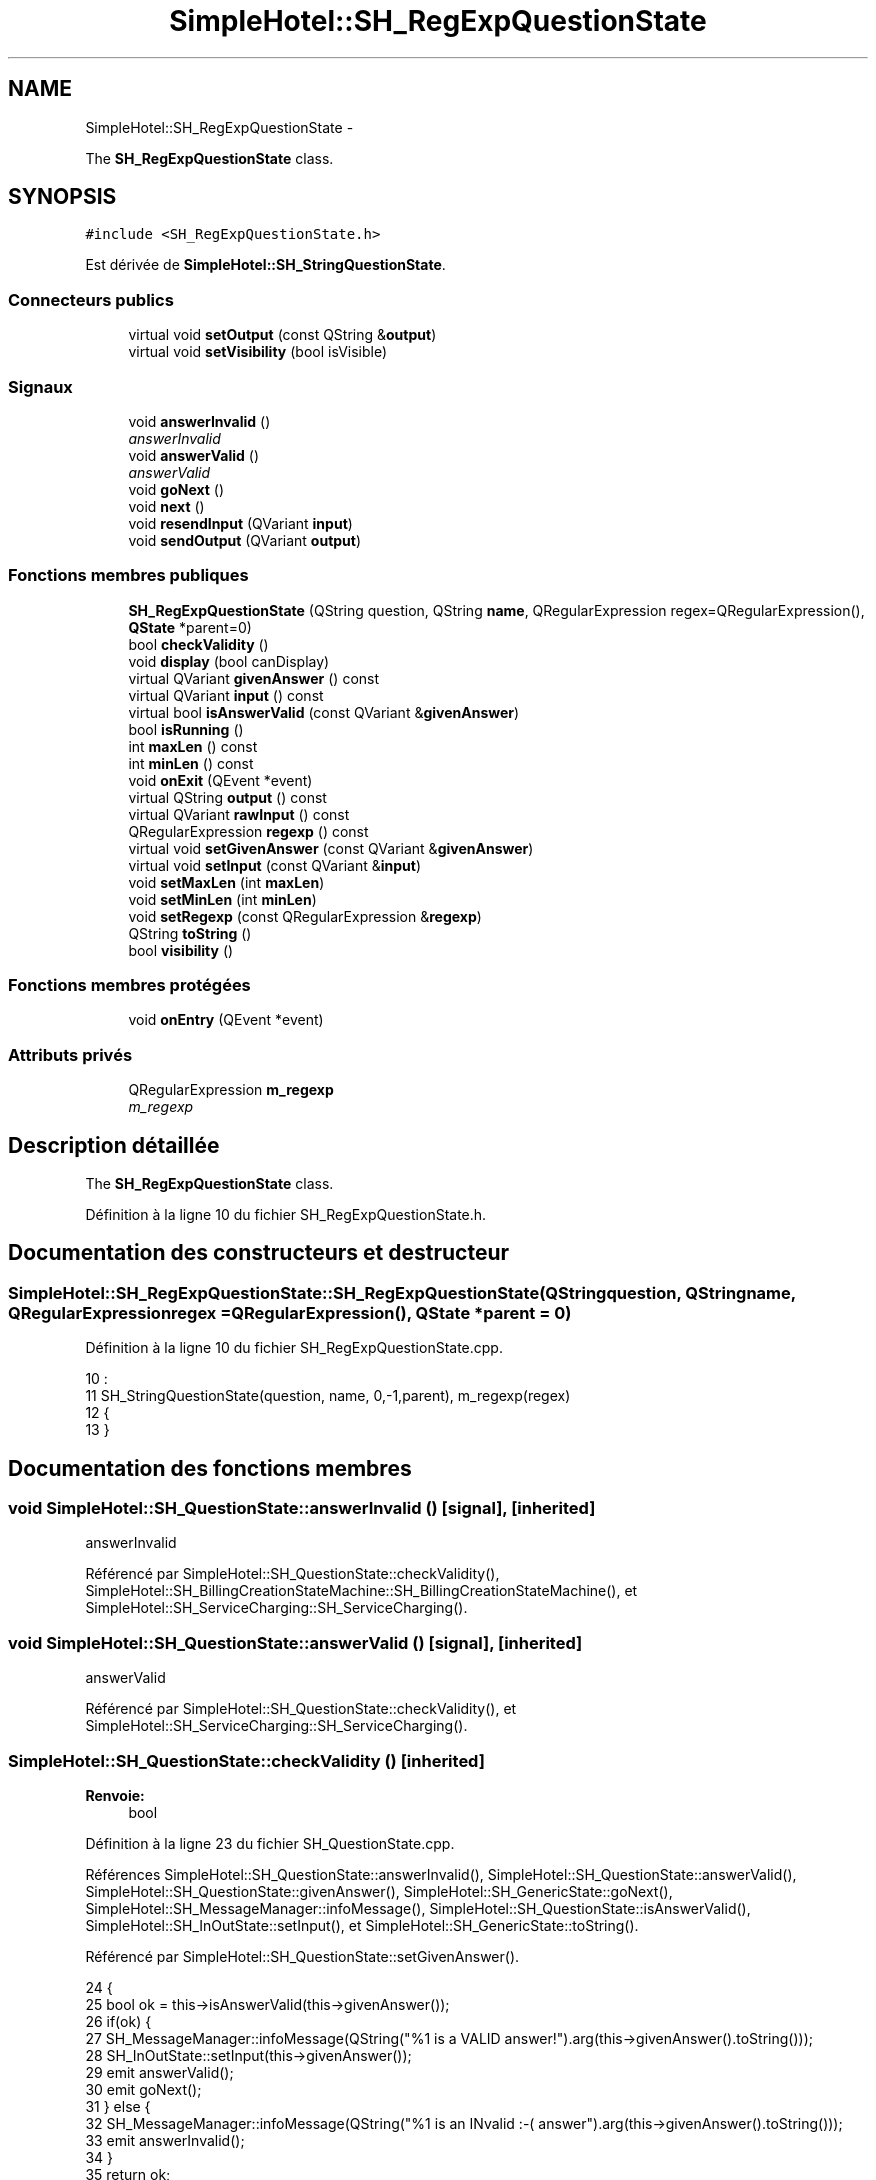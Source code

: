 .TH "SimpleHotel::SH_RegExpQuestionState" 3 "Lundi Juin 24 2013" "Version 0.4" "PreCheck" \" -*- nroff -*-
.ad l
.nh
.SH NAME
SimpleHotel::SH_RegExpQuestionState \- 
.PP
The \fBSH_RegExpQuestionState\fP class\&.  

.SH SYNOPSIS
.br
.PP
.PP
\fC#include <SH_RegExpQuestionState\&.h>\fP
.PP
Est dérivée de \fBSimpleHotel::SH_StringQuestionState\fP\&.
.SS "Connecteurs publics"

.in +1c
.ti -1c
.RI "virtual void \fBsetOutput\fP (const QString &\fBoutput\fP)"
.br
.ti -1c
.RI "virtual void \fBsetVisibility\fP (bool isVisible)"
.br
.in -1c
.SS "Signaux"

.in +1c
.ti -1c
.RI "void \fBanswerInvalid\fP ()"
.br
.RI "\fIanswerInvalid \fP"
.ti -1c
.RI "void \fBanswerValid\fP ()"
.br
.RI "\fIanswerValid \fP"
.ti -1c
.RI "void \fBgoNext\fP ()"
.br
.ti -1c
.RI "void \fBnext\fP ()"
.br
.ti -1c
.RI "void \fBresendInput\fP (QVariant \fBinput\fP)"
.br
.ti -1c
.RI "void \fBsendOutput\fP (QVariant \fBoutput\fP)"
.br
.in -1c
.SS "Fonctions membres publiques"

.in +1c
.ti -1c
.RI "\fBSH_RegExpQuestionState\fP (QString question, QString \fBname\fP, QRegularExpression regex=QRegularExpression(), \fBQState\fP *parent=0)"
.br
.ti -1c
.RI "bool \fBcheckValidity\fP ()"
.br
.ti -1c
.RI "void \fBdisplay\fP (bool canDisplay)"
.br
.ti -1c
.RI "virtual QVariant \fBgivenAnswer\fP () const "
.br
.ti -1c
.RI "virtual QVariant \fBinput\fP () const "
.br
.ti -1c
.RI "virtual bool \fBisAnswerValid\fP (const QVariant &\fBgivenAnswer\fP)"
.br
.ti -1c
.RI "bool \fBisRunning\fP ()"
.br
.ti -1c
.RI "int \fBmaxLen\fP () const "
.br
.ti -1c
.RI "int \fBminLen\fP () const "
.br
.ti -1c
.RI "void \fBonExit\fP (QEvent *event)"
.br
.ti -1c
.RI "virtual QString \fBoutput\fP () const "
.br
.ti -1c
.RI "virtual QVariant \fBrawInput\fP () const "
.br
.ti -1c
.RI "QRegularExpression \fBregexp\fP () const "
.br
.ti -1c
.RI "virtual void \fBsetGivenAnswer\fP (const QVariant &\fBgivenAnswer\fP)"
.br
.ti -1c
.RI "virtual void \fBsetInput\fP (const QVariant &\fBinput\fP)"
.br
.ti -1c
.RI "void \fBsetMaxLen\fP (int \fBmaxLen\fP)"
.br
.ti -1c
.RI "void \fBsetMinLen\fP (int \fBminLen\fP)"
.br
.ti -1c
.RI "void \fBsetRegexp\fP (const QRegularExpression &\fBregexp\fP)"
.br
.ti -1c
.RI "QString \fBtoString\fP ()"
.br
.ti -1c
.RI "bool \fBvisibility\fP ()"
.br
.in -1c
.SS "Fonctions membres protégées"

.in +1c
.ti -1c
.RI "void \fBonEntry\fP (QEvent *event)"
.br
.in -1c
.SS "Attributs privés"

.in +1c
.ti -1c
.RI "QRegularExpression \fBm_regexp\fP"
.br
.RI "\fIm_regexp \fP"
.in -1c
.SH "Description détaillée"
.PP 
The \fBSH_RegExpQuestionState\fP class\&. 
.PP
Définition à la ligne 10 du fichier SH_RegExpQuestionState\&.h\&.
.SH "Documentation des constructeurs et destructeur"
.PP 
.SS "SimpleHotel::SH_RegExpQuestionState::SH_RegExpQuestionState (QStringquestion, QStringname, QRegularExpressionregex = \fCQRegularExpression()\fP, \fBQState\fP *parent = \fC0\fP)"

.PP
Définition à la ligne 10 du fichier SH_RegExpQuestionState\&.cpp\&.
.PP
.nf
10                                                                                                                        :
11     SH_StringQuestionState(question, name, 0,-1,parent), m_regexp(regex)
12 {
13 }
.fi
.SH "Documentation des fonctions membres"
.PP 
.SS "void SimpleHotel::SH_QuestionState::answerInvalid ()\fC [signal]\fP, \fC [inherited]\fP"

.PP
answerInvalid 
.PP
Référencé par SimpleHotel::SH_QuestionState::checkValidity(), SimpleHotel::SH_BillingCreationStateMachine::SH_BillingCreationStateMachine(), et SimpleHotel::SH_ServiceCharging::SH_ServiceCharging()\&.
.SS "void SimpleHotel::SH_QuestionState::answerValid ()\fC [signal]\fP, \fC [inherited]\fP"

.PP
answerValid 
.PP
Référencé par SimpleHotel::SH_QuestionState::checkValidity(), et SimpleHotel::SH_ServiceCharging::SH_ServiceCharging()\&.
.SS "SimpleHotel::SH_QuestionState::checkValidity ()\fC [inherited]\fP"

.PP
\fBRenvoie:\fP
.RS 4
bool 
.RE
.PP

.PP
Définition à la ligne 23 du fichier SH_QuestionState\&.cpp\&.
.PP
Références SimpleHotel::SH_QuestionState::answerInvalid(), SimpleHotel::SH_QuestionState::answerValid(), SimpleHotel::SH_QuestionState::givenAnswer(), SimpleHotel::SH_GenericState::goNext(), SimpleHotel::SH_MessageManager::infoMessage(), SimpleHotel::SH_QuestionState::isAnswerValid(), SimpleHotel::SH_InOutState::setInput(), et SimpleHotel::SH_GenericState::toString()\&.
.PP
Référencé par SimpleHotel::SH_QuestionState::setGivenAnswer()\&.
.PP
.nf
24 {
25     bool ok = this->isAnswerValid(this->givenAnswer());
26     if(ok) {
27         SH_MessageManager::infoMessage(QString("%1 is a VALID answer!")\&.arg(this->givenAnswer()\&.toString()));
28         SH_InOutState::setInput(this->givenAnswer());
29         emit answerValid();
30         emit goNext();
31     } else {
32         SH_MessageManager::infoMessage(QString("%1 is an INvalid :-( answer")\&.arg(this->givenAnswer()\&.toString()));
33         emit answerInvalid();
34     }
35     return ok;
36 }
.fi
.SS "SimpleHotel::SH_InOutState::display (boolcanDisplay)\fC [inherited]\fP"

.PP
\fBParamètres:\fP
.RS 4
\fIcanDisplay\fP 
.RE
.PP

.PP
Définition à la ligne 104 du fichier SH_IOState\&.cpp\&.
.PP
Références SimpleHotel::SH_GenericState::isRunning(), SimpleHotel::SH_InOutState::m_display, SimpleHotel::SH_InOutState::m_isVisible, SimpleHotel::SH_InOutState::m_output, et SimpleHotel::SH_InOutState::sendOutput()\&.
.PP
Référencé par SimpleHotel::SH_InOutStateMachine::addIOState(), et SimpleHotel::SH_StatementState::onEntry()\&.
.PP
.nf
105 {
106     if(isRunning()) {
107         m_display=canDisplay;
108         if(m_display && !m_output\&.isEmpty() && m_isVisible) {
109             emit sendOutput(QVariant(m_output));
110         }
111     }
112 }
.fi
.SS "SimpleHotel::SH_QuestionState::givenAnswer () const\fC [virtual]\fP, \fC [inherited]\fP"

.PP
\fBRenvoie:\fP
.RS 4
QVariant 
.RE
.PP

.PP
Définition à la ligne 55 du fichier SH_QuestionState\&.cpp\&.
.PP
Références SimpleHotel::SH_QuestionState::m_givenAnswer\&.
.PP
Référencé par SimpleHotel::SH_QuestionState::checkValidity(), SimpleHotel::SH_DatabaseContentQuestionState::rawInput(), et SimpleHotel::SH_BillingCreationStateMachine::SH_BillingCreationStateMachine()\&.
.PP
.nf
56 {
57     return this->m_givenAnswer;
58 }
.fi
.SS "SimpleHotel::SH_GenericState::goNext ()\fC [signal]\fP, \fC [inherited]\fP"

.PP
Référencé par SimpleHotel::SH_QuestionState::checkValidity(), SimpleHotel::SH_ConfirmationState::confirmInput(), SimpleHotel::SH_AdaptDatabaseState::insertUpdate(), SimpleHotel::SH_StatementState::onEntry(), SimpleHotel::SH_BillingCreationStateMachine::SH_BillingCreationStateMachine(), SimpleHotel::SH_GenericState::SH_GenericState(), et SimpleHotel::SH_ServiceCharging::SH_ServiceCharging()\&.
.SS "SimpleHotel::SH_InOutState::input () const\fC [virtual]\fP, \fC [inherited]\fP"

.PP
\fBRenvoie:\fP
.RS 4
QVariant 
.RE
.PP

.PP
Définition à la ligne 23 du fichier SH_IOState\&.cpp\&.
.PP
Références SimpleHotel::SH_InOutState::m_input\&.
.PP
Référencé par SimpleHotel::SH_InOutState::rawInput(), SimpleHotel::SH_DateQuestionState::rawInput(), et SimpleHotel::SH_InOutState::setInput()\&.
.PP
.nf
24 {
25     return m_input;
26 }
.fi
.SS "SimpleHotel::SH_RegExpQuestionState::isAnswerValid (const QVariant &givenAnswer)\fC [virtual]\fP"

.PP
\fBParamètres:\fP
.RS 4
\fIgivenAnswer\fP 
.RE
.PP

.PP
Réimplémentée à partir de \fBSimpleHotel::SH_StringQuestionState\fP\&.
.PP
Définition à la ligne 20 du fichier SH_RegExpQuestionState\&.cpp\&.
.PP
Références m_regexp\&.
.PP
.nf
21 {
22     QString answer = givenAnswer\&.toString();
23     QRegularExpressionMatch found = m_regexp\&.match(answer);
24     return (found\&.hasMatch() && (found\&.captured(0) == answer));
25 }
.fi
.SS "SimpleHotel::SH_GenericState::isRunning ()\fC [inherited]\fP"

.PP
\fBRenvoie:\fP
.RS 4
bool 
.RE
.PP

.PP
Définition à la ligne 95 du fichier SH_GenericDebugableState\&.cpp\&.
.PP
Références SimpleHotel::SH_GenericState::m_isRunning\&.
.PP
Référencé par SimpleHotel::SH_InOutStateMachine::addChildrenReplaceTransition(), SimpleHotel::SH_InOutState::display(), SimpleHotel::SH_GenericState::emitGoNext(), SimpleHotel::SH_InOutState::setInput(), SimpleHotel::SH_InOutState::setOutput(), et SimpleHotel::SH_InOutState::setVisibility()\&.
.PP
.nf
96 {
97     return m_isRunning;
98 }
.fi
.SS "SimpleHotel::SH_StringQuestionState::maxLen () const\fC [inherited]\fP"

.PP
\fBRenvoie:\fP
.RS 4
int 
.RE
.PP

.PP
Définition à la ligne 40 du fichier SH_StringQuestionState\&.cpp\&.
.PP
Références SimpleHotel::SH_StringQuestionState::m_maxLen\&.
.PP
Référencé par SimpleHotel::SH_StringQuestionState::setMaxLen()\&.
.PP
.nf
41 {
42     return m_maxLen;
43 }
.fi
.SS "SimpleHotel::SH_StringQuestionState::minLen () const\fC [inherited]\fP"

.PP
\fBRenvoie:\fP
.RS 4
int 
.RE
.PP

.PP
Définition à la ligne 62 du fichier SH_StringQuestionState\&.cpp\&.
.PP
Références SimpleHotel::SH_StringQuestionState::m_minLen\&.
.PP
Référencé par SimpleHotel::SH_StringQuestionState::setMinLen()\&.
.PP
.nf
63 {
64     return m_minLen;
65 }
.fi
.SS "SimpleHotel::SH_GenericState::next ()\fC [signal]\fP, \fC [inherited]\fP"

.PP
Référencé par SimpleHotel::SH_GenericState::emitGoNext()\&.
.SS "SimpleHotel::SH_GenericState::onEntry (QEvent *event)\fC [protected]\fP, \fC [inherited]\fP"

.PP
\fBParamètres:\fP
.RS 4
\fIevent\fP 
.RE
.PP

.PP
Définition à la ligne 71 du fichier SH_GenericDebugableState\&.cpp\&.
.PP
Références SimpleHotel::SH_MessageManager::infoMessage(), SimpleHotel::SH_GenericState::m_isRunning, SimpleHotel::SH_NamedObject::name(), et SimpleHotel::SH_GenericState::onTransitionTriggered()\&.
.PP
Référencé par SimpleHotel::SH_StatementState::onEntry()\&.
.PP
.nf
72 {
73     Q_UNUSED(event);
74     foreach (QAbstractTransition* tr, transitions()) {
75         connect(tr, SIGNAL(triggered()), this, SLOT(onTransitionTriggered()));
76     }
77     m_isRunning = true;
78     this->blockSignals(!m_isRunning);
79     SH_MessageManager::infoMessage(QString("Machine: %1, entered state %2")\&.arg(machine()->objectName())\&.arg(name()));
80 }
.fi
.SS "SimpleHotel::SH_InOutState::onExit (QEvent *event)\fC [inherited]\fP"

.PP
\fBParamètres:\fP
.RS 4
\fIevent\fP 
.RE
.PP

.PP
Définition à la ligne 120 du fichier SH_IOState\&.cpp\&.
.PP
Références SimpleHotel::SH_InOutState::m_input, SimpleHotel::SH_InOutState::m_isVisible, SimpleHotel::SH_GenericState::onExit(), et SimpleHotel::SH_InOutState::resendInput()\&.
.PP
.nf
121 {
122     if(m_isVisible) {
123         emit resendInput(m_input);
124     }
125     SH_GenericState::onExit(event);
126 }
.fi
.SS "SimpleHotel::SH_InOutState::output () const\fC [virtual]\fP, \fC [inherited]\fP"

.PP
\fBRenvoie:\fP
.RS 4
QString 
.RE
.PP

.PP
Définition à la ligne 61 du fichier SH_IOState\&.cpp\&.
.PP
Références SimpleHotel::SH_InOutState::m_output\&.
.PP
Référencé par SimpleHotel::SH_InOutStateMachine::addIOState(), et SimpleHotel::SH_InOutState::setOutput()\&.
.PP
.nf
62 {
63     return m_output;
64 }
.fi
.SS "SimpleHotel::SH_InOutState::rawInput () const\fC [virtual]\fP, \fC [inherited]\fP"

.PP
\fBRenvoie:\fP
.RS 4
QVariant 
.RE
.PP

.PP
Réimplémentée dans \fBSimpleHotel::SH_DateQuestionState\fP, et \fBSimpleHotel::SH_DatabaseContentQuestionState\fP\&.
.PP
Définition à la ligne 33 du fichier SH_IOState\&.cpp\&.
.PP
Références SimpleHotel::SH_InOutState::input()\&.
.PP
Référencé par SimpleHotel::SH_InOutStateMachine::addIOState()\&.
.PP
.nf
34 {
35     return input();
36 }
.fi
.SS "SimpleHotel::SH_RegExpQuestionState::regexp () const"

.PP
\fBRenvoie:\fP
.RS 4
QRegularExpression 
.RE
.PP

.PP
Définition à la ligne 33 du fichier SH_RegExpQuestionState\&.cpp\&.
.PP
Références m_regexp\&.
.PP
Référencé par setRegexp()\&.
.PP
.nf
34 {
35     return m_regexp;
36 }
.fi
.SS "SimpleHotel::SH_InOutState::resendInput (QVariantinput)\fC [signal]\fP, \fC [inherited]\fP"

.PP
\fBParamètres:\fP
.RS 4
\fIinput\fP 
.RE
.PP

.PP
Référencé par SimpleHotel::SH_InOutStateMachine::addIOState(), SimpleHotel::SH_InOutState::onExit(), et SimpleHotel::SH_InOutState::setInput()\&.
.SS "SimpleHotel::SH_InOutState::sendOutput (QVariantoutput)\fC [signal]\fP, \fC [inherited]\fP"

.PP
\fBParamètres:\fP
.RS 4
\fIoutput\fP 
.RE
.PP

.PP
Référencé par SimpleHotel::SH_InOutStateMachine::addIOState(), SimpleHotel::SH_InOutState::display(), et SimpleHotel::SH_InOutState::setOutput()\&.
.SS "SimpleHotel::SH_QuestionState::setGivenAnswer (const QVariant &givenAnswer)\fC [virtual]\fP, \fC [inherited]\fP"

.PP
\fBParamètres:\fP
.RS 4
\fIgivenAnswer\fP 
.RE
.PP

.PP
Définition à la ligne 66 du fichier SH_QuestionState\&.cpp\&.
.PP
Références SimpleHotel::SH_QuestionState::checkValidity(), et SimpleHotel::SH_QuestionState::m_givenAnswer\&.
.PP
Référencé par SimpleHotel::SH_QuestionState::setInput()\&.
.PP
.nf
67 {
68     this->m_givenAnswer = givenAsnwer;
69     this->checkValidity();
70 }
.fi
.SS "SimpleHotel::SH_QuestionState::setInput (const QVariant &input)\fC [virtual]\fP, \fC [inherited]\fP"

.PP
\fBParamètres:\fP
.RS 4
\fIinput\fP 
.RE
.PP

.PP
Réimplémentée à partir de \fBSimpleHotel::SH_InOutState\fP\&.
.PP
Définition à la ligne 44 du fichier SH_QuestionState\&.cpp\&.
.PP
Références SimpleHotel::SH_QuestionState::setGivenAnswer()\&.
.PP
Référencé par SimpleHotel::SH_ServiceCharging::SH_ServiceCharging()\&.
.PP
.nf
45 {
46     this->setGivenAnswer(input);
47 }
.fi
.SS "SimpleHotel::SH_StringQuestionState::setMaxLen (intmaxLen)\fC [inherited]\fP"

.PP
\fBParamètres:\fP
.RS 4
\fImaxLen\fP 
.RE
.PP

.PP
Définition à la ligne 51 du fichier SH_StringQuestionState\&.cpp\&.
.PP
Références SimpleHotel::SH_StringQuestionState::m_maxLen, et SimpleHotel::SH_StringQuestionState::maxLen()\&.
.PP
.nf
52 {
53     m_maxLen = maxLen;
54 }
.fi
.SS "SimpleHotel::SH_StringQuestionState::setMinLen (intminLen)\fC [inherited]\fP"

.PP
\fBParamètres:\fP
.RS 4
\fIminLen\fP 
.RE
.PP

.PP
Définition à la ligne 73 du fichier SH_StringQuestionState\&.cpp\&.
.PP
Références SimpleHotel::SH_StringQuestionState::m_minLen, et SimpleHotel::SH_StringQuestionState::minLen()\&.
.PP
.nf
74 {
75     m_minLen = minLen;
76 }
.fi
.SS "SimpleHotel::SH_InOutState::setOutput (const QString &output)\fC [virtual]\fP, \fC [slot]\fP, \fC [inherited]\fP"

.PP
\fBParamètres:\fP
.RS 4
\fIoutput\fP 
.RE
.PP

.PP
Réimplémentée dans \fBSimpleHotel::SH_DatabaseContentQuestionState\fP\&.
.PP
Définition à la ligne 73 du fichier SH_IOState\&.cpp\&.
.PP
Références SimpleHotel::SH_GenericState::isRunning(), SimpleHotel::SH_InOutState::m_isVisible, SimpleHotel::SH_InOutState::m_output, SimpleHotel::SH_InOutState::output(), et SimpleHotel::SH_InOutState::sendOutput()\&.
.PP
Référencé par SimpleHotel::SH_DatabaseContentQuestionState::setOutput(), et SimpleHotel::SH_ServiceCharging::SH_ServiceCharging()\&.
.PP
.nf
74 {
75     if(isRunning()) {
76         m_output = output;
77         if(m_isVisible) {
78             emit sendOutput(QVariant(m_output));
79         }
80     }
81 }
.fi
.SS "SimpleHotel::SH_RegExpQuestionState::setRegexp (const QRegularExpression &regexp)"

.PP
\fBParamètres:\fP
.RS 4
\fIregexp\fP 
.RE
.PP

.PP
Définition à la ligne 43 du fichier SH_RegExpQuestionState\&.cpp\&.
.PP
Références m_regexp, et regexp()\&.
.PP
.nf
44 {
45     m_regexp = regexp;
46 }
.fi
.SS "SimpleHotel::SH_InOutState::setVisibility (boolisVisible)\fC [virtual]\fP, \fC [slot]\fP, \fC [inherited]\fP"

.PP
\fBParamètres:\fP
.RS 4
\fIisVisible\fP 
.RE
.PP

.PP
Définition à la ligne 88 du fichier SH_IOState\&.cpp\&.
.PP
Références SimpleHotel::SH_GenericState::isRunning(), et SimpleHotel::SH_InOutState::m_isVisible\&.
.PP
Référencé par SimpleHotel::SH_ServiceCharging::SH_ServiceCharging()\&.
.PP
.nf
89 {
90     if(isRunning()) {
91         m_isVisible = isVisible;
92     }
93 }
.fi
.SS "SimpleHotel::SH_GenericState::toString ()\fC [virtual]\fP, \fC [inherited]\fP"

.PP
\fBRenvoie:\fP
.RS 4
QString 
.RE
.PP

.PP
Réimplémentée à partir de \fBSimpleHotel::SH_NamedObject\fP\&.
.PP
Définition à la ligne 27 du fichier SH_GenericDebugableState\&.cpp\&.
.PP
Références SimpleHotel::SH_GenericStateMachine::toString(), et SimpleHotel::SH_NamedObject::toString()\&.
.PP
Référencé par SimpleHotel::SH_QuestionState::checkValidity(), SimpleHotel::SH_DateQuestionState::rawInput(), et SimpleHotel::SH_GenericStateMachine::toString()\&.
.PP
.nf
28 {
29     QStateMachine* machine = this->machine();
30     SH_InOutStateMachine* mach = qobject_cast<SH_InOutStateMachine *>(machine);
31     if(mach) {
32         return SH_NamedObject::toString()+ " [in "+mach->toString()+"] ";
33     } else {
34         return SH_NamedObject::toString();
35     }
36 }
.fi
.SS "SimpleHotel::SH_InOutState::visibility ()\fC [inherited]\fP"

.PP
\fBRenvoie:\fP
.RS 4
bool 
.RE
.PP

.PP
Définition à la ligne 100 du fichier SH_IOState\&.cpp\&.
.PP
Références SimpleHotel::SH_InOutState::m_isVisible\&.
.PP
Référencé par SimpleHotel::SH_InOutStateMachine::addIOState()\&.
.PP
.nf
100                                {
101     return m_isVisible;
102 }
.fi
.SH "Documentation des données membres"
.PP 
.SS "QRegularExpression SimpleHotel::SH_RegExpQuestionState::m_regexp\fC [private]\fP"

.PP
m_regexp 
.PP
Définition à la ligne 53 du fichier SH_RegExpQuestionState\&.h\&.
.PP
Référencé par isAnswerValid(), regexp(), et setRegexp()\&.

.SH "Auteur"
.PP 
Généré automatiquement par Doxygen pour PreCheck à partir du code source\&.
